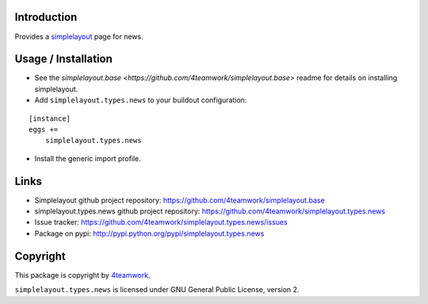 Introduction
============

Provides a `simplelayout`_ page for news.


Usage / Installation
====================

- See the `simplelayout.base <https://github.com/4teamwork/simplelayout.base>`
  readme for details on installing simplelayout.

- Add ``simplelayout.types.news`` to your buildout configuration:

::

    [instance]
    eggs +=
        simplelayout.types.news

- Install the generic import profile.



Links
=====

- Simplelayout github project repository: https://github.com/4teamwork/simplelayout.base
- simplelayout.types.news github project repository: https://github.com/4teamwork/simplelayout.types.news
- Issue tracker: https://github.com/4teamwork/simplelayout.types.news/issues
- Package on pypi: http://pypi.python.org/pypi/simplelayout.types.news


Copyright
=========

This package is copyright by `4teamwork <http://www.4teamwork.ch/>`_.

``simplelayout.types.news`` is licensed under GNU General Public License, version 2.

.. _simplelayout: https://github.com/4teamwork/simplelayout.base
